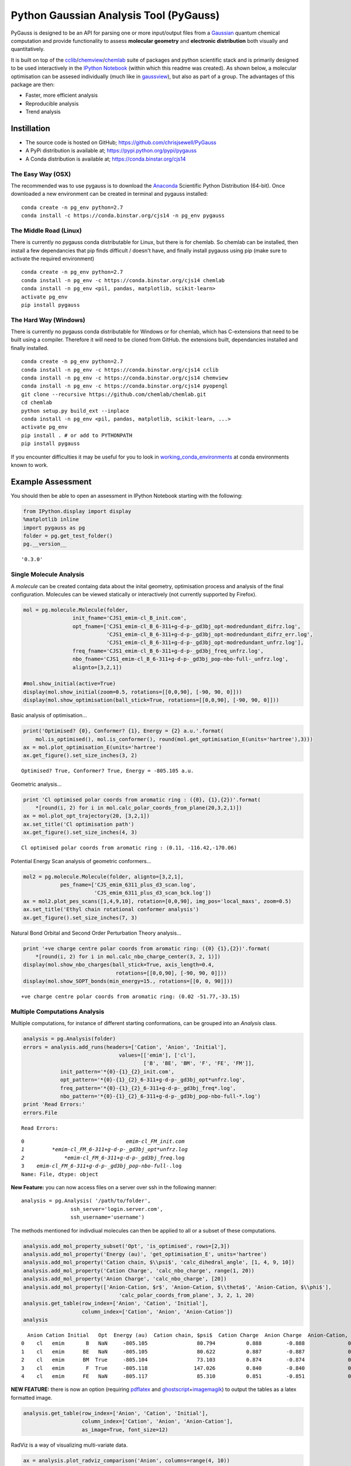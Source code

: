 
Python Gaussian Analysis Tool (PyGauss)
=======================================

PyGauss is designed to be an API for parsing one or more input/output
files from a `Gaussian <http://www.gaussian.com/>`__ quantum chemical
computation and provide functionality to assess **molecular geometry**
and **electronic distribution** both visually and quantitatively.

It is built on top of the
`cclib <http://cclib.github.io/>`__/`chemview <http://chemview.readthedocs.org/en/latest/>`__/`chemlab <http://chemlab.readthedocs.org/en/latest/index.html>`__
suite of packages and python scientific stack and is primarily designed
to be used interactively in the `IPython
Notebook <http://ipython.org/notebook.html>`__ (within which this readme
was created). As shown below, a molecular optimisation can be assesed
individually (much like in
`gaussview <http://www.gaussian.com/g_prod/gv5b.htm>`__), but also as
part of a group. The advantages of this package are then:

-  Faster, more efficient analysis
-  Reproducible analysis
-  Trend analysis

Instillation
------------

-  The source code is hosted on GitHub;
   https://github.com/chrisjsewell/PyGauss
-  A PyPi distribution is available at;
   https://pypi.python.org/pypi/pygauss
-  A Conda distribution is available at; https://conda.binstar.org/cjs14

The Easy Way (OSX)
~~~~~~~~~~~~~~~~~~

The recommended was to use pygauss is to download the
`Anaconda <http://continuum.io/downloads>`__ Scientific Python
Distribution (64-bit). Once downloaded a new environment can be created
in terminal and pygauss installed:

::

    conda create -n pg_env python=2.7
    conda install -c https://conda.binstar.org/cjs14 -n pg_env pygauss

The Middle Road (Linux)
~~~~~~~~~~~~~~~~~~~~~~~

There is currently no pygauss conda distributable for Linux, but there
is for chemlab. So chemlab can be installed, then install a few
dependancies that pip finds difficult / doesn't have, and finally
install pygauss using pip (make sure to activate the required
environment)

::

    conda create -n pg_env python=2.7
    conda install -n pg_env -c https://conda.binstar.org/cjs14 chemlab  
    conda install -n pg_env <pil, pandas, matplotlib, scikit-learn> 
    activate pg_env
    pip install pygauss

The Hard Way (Windows)
~~~~~~~~~~~~~~~~~~~~~~

There is currently no pygauss conda distributable for Windows or for
chemlab, which has C-extensions that need to be built using a compiler.
Therefore it will need to be cloned from GitHub. the extensions built,
dependancies installed and finally installed.

::

    conda create -n pg_env python=2.7
    conda install -n pg_env -c https://conda.binstar.org/cjs14 cclib
    conda install -n pg_env -c https://conda.binstar.org/cjs14 chemview
    conda install -n pg_env -c https://conda.binstar.org/cjs14 pyopengl     
    git clone --recursive https://github.com/chemlab/chemlab.git
    cd chemlab
    python setup.py build_ext --inplace
    conda install -n pg_env <pil, pandas, matplotlib, scikit-learn, ...> 
    activate pg_env
    pip install . # or add to PYTHONPATH
    pip install pygauss

If you encounter difficulties it may be useful for you to look in
`working\_conda\_environments <https://github.com/chrisjsewell/PyGauss/tree/master/working_conda_environments>`__
at conda environments known to work.

Example Assessment
------------------

You should then be able to open an assessment in IPython Notebook
starting with the following:

.. code:: python

    from IPython.display import display
    %matplotlib inline
    import pygauss as pg
    folder = pg.get_test_folder()
    pg.__version__




.. parsed-literal::

    '0.3.0'



Single Molecule Analysis
~~~~~~~~~~~~~~~~~~~~~~~~

A *molecule* can be created containg data about the inital geometry,
optimisation process and analysis of the final configuration. Molecules
can be viewed statically or interactively (not currently supported by
Firefox).

.. code:: python

    mol = pg.molecule.Molecule(folder,
                    init_fname='CJS1_emim-cl_B_init.com', 
                    opt_fname=['CJS1_emim-cl_B_6-311+g-d-p-_gd3bj_opt-modredundant_difrz.log',
                               'CJS1_emim-cl_B_6-311+g-d-p-_gd3bj_opt-modredundant_difrz_err.log',
                               'CJS1_emim-cl_B_6-311+g-d-p-_gd3bj_opt-modredundant_unfrz.log'],
                    freq_fname='CJS1_emim-cl_B_6-311+g-d-p-_gd3bj_freq_unfrz.log',
                    nbo_fname='CJS1_emim-cl_B_6-311+g-d-p-_gd3bj_pop-nbo-full-_unfrz.log', 
                    alignto=[3,2,1])
    
    #mol.show_initial(active=True)
    display(mol.show_initial(zoom=0.5, rotations=[[0,0,90], [-90, 90, 0]]))
    display(mol.show_optimisation(ball_stick=True, rotations=[[0,0,90], [-90, 90, 0]]))



.. image:: output_8_0.png



.. image:: output_8_1.png


Basic analysis of optimisation...

.. code:: python

    print('Optimised? {0}, Conformer? {1}, Energy = {2} a.u.'.format(
        mol.is_optimised(), mol.is_conformer(), round(mol.get_optimisation_E(units='hartree'),3)))
    ax = mol.plot_optimisation_E(units='hartree')
    ax.get_figure().set_size_inches(3, 2)


.. parsed-literal::

    Optimised? True, Conformer? True, Energy = -805.105 a.u.
    


.. image:: output_10_1.png


Geometric analysis...

.. code:: python

    print 'Cl optimised polar coords from aromatic ring : ({0}, {1},{2})'.format(
        *[round(i, 2) for i in mol.calc_polar_coords_from_plane(20,3,2,1)])
    ax = mol.plot_opt_trajectory(20, [3,2,1])
    ax.set_title('Cl optimisation path')
    ax.get_figure().set_size_inches(4, 3)


.. parsed-literal::

    Cl optimised polar coords from aromatic ring : (0.11, -116.42,-170.06)
    


.. image:: output_12_1.png


Potential Energy Scan analysis of geometric conformers...

.. code:: python

    mol2 = pg.molecule.Molecule(folder, alignto=[3,2,1],
                pes_fname=['CJS_emim_6311_plus_d3_scan.log', 
                           'CJS_emim_6311_plus_d3_scan_bck.log'])   
    ax = mol2.plot_pes_scans([1,4,9,10], rotation=[0,0,90], img_pos='local_maxs', zoom=0.5)
    ax.set_title('Ethyl chain rotational conformer analysis')
    ax.get_figure().set_size_inches(7, 3)



.. image:: output_14_0.png


Natural Bond Orbital and Second Order Perturbation Theory analysis...

.. code:: python

    print '+ve charge centre polar coords from aromatic ring: ({0} {1},{2})'.format(
        *[round(i, 2) for i in mol.calc_nbo_charge_center(3, 2, 1)])
    display(mol.show_nbo_charges(ball_stick=True, axis_length=0.4, 
                                  rotations=[[0,0,90], [-90, 90, 0]]))
    display(mol.show_SOPT_bonds(min_energy=15., rotations=[[0, 0, 90]]))


.. parsed-literal::

    +ve charge centre polar coords from aromatic ring: (0.02 -51.77,-33.15)
    


.. image:: output_16_1.png



.. image:: output_16_2.png


Multiple Computations Analysis
~~~~~~~~~~~~~~~~~~~~~~~~~~~~~~

Multiple computations, for instance of different starting conformations,
can be grouped into an *Analysis* class.

.. code:: python

    analysis = pg.Analysis(folder)
    errors = analysis.add_runs(headers=['Cation', 'Anion', 'Initial'], 
                                   values=[['emim'], ['cl'],
                                           ['B', 'BE', 'BM', 'F', 'FE', 'FM']],
                init_pattern='*{0}-{1}_{2}_init.com',
                opt_pattern='*{0}-{1}_{2}_6-311+g-d-p-_gd3bj_opt*unfrz.log',
                freq_pattern='*{0}-{1}_{2}_6-311+g-d-p-_gd3bj_freq*.log',
                nbo_pattern='*{0}-{1}_{2}_6-311+g-d-p-_gd3bj_pop-nbo-full-*.log')
    print 'Read Errors:'
    errors.File


.. parsed-literal::

    Read Errors:
    



.. parsed-literal::

    0                                 *emim-cl_FM_init.com
    1         *emim-cl_FM_6-311+g-d-p-_gd3bj_opt*unfrz.log
    2             *emim-cl_FM_6-311+g-d-p-_gd3bj_freq*.log
    3    *emim-cl_FM_6-311+g-d-p-_gd3bj_pop-nbo-full-*.log
    Name: File, dtype: object



**New Feature:** you can now access files on a server over ssh in the
following manner:

::

    analysis = pg.Analysis( '/path/to/folder', 
                    ssh_server='login.server.com',
                    ssh_username='username')

The methods mentioned for indivdiual molecules can then be applied to
all or a subset of these computations.

.. code:: python

    analysis.add_mol_property_subset('Opt', 'is_optimised', rows=[2,3])
    analysis.add_mol_property('Energy (au)', 'get_optimisation_E', units='hartree')
    analysis.add_mol_property('Cation chain, $\\psi$', 'calc_dihedral_angle', [1, 4, 9, 10])
    analysis.add_mol_property('Cation Charge', 'calc_nbo_charge', range(1, 20))
    analysis.add_mol_property('Anion Charge', 'calc_nbo_charge', [20])
    analysis.add_mol_property(['Anion-Cation, $r$', 'Anion-Cation, $\\theta$', 'Anion-Cation, $\\phi$'], 
                                   'calc_polar_coords_from_plane', 3, 2, 1, 20)
    analysis.get_table(row_index=['Anion', 'Cation', 'Initial'], 
                       column_index=['Cation', 'Anion', 'Anion-Cation'])
    analysis




.. parsed-literal::

      Anion Cation Initial   Opt  Energy (au)  Cation chain, $\psi$  Cation Charge  Anion Charge  Anion-Cation, $r$  Anion-Cation, $\theta$  Anion-Cation, $\phi$
    0    cl   emim       B   NaN     -805.105                80.794          0.888        -0.888              0.420                -123.392               172.515
    1    cl   emim      BE   NaN     -805.105                80.622          0.887        -0.887              0.420                -123.449               172.806
    2    cl   emim      BM  True     -805.104                73.103          0.874        -0.874              0.420                 124.121              -166.774
    3    cl   emim       F  True     -805.118               147.026          0.840        -0.840              0.420                  10.393                 0.728
    4    cl   emim      FE   NaN     -805.117                85.310          0.851        -0.851              0.417                 -13.254                -4.873



**NEW FEATURE:** there is now an option (requiring
`pdflatex <http://www.tug.org/applications/pdftex/>`__ and
`ghostscript <http://www.ghostscript.com/download/gsdnld.html>`__\ +\ `imagemagik <http://www.imagemagick.org/script/binary-releases.php>`__)
to output the tables as a latex formatted image.

.. code:: python

    analysis.get_table(row_index=['Anion', 'Cation', 'Initial'],
                       column_index=['Cation', 'Anion', 'Anion-Cation'],
                       as_image=True, font_size=12)




.. image:: output_24_0.png



RadViz is a way of visualizing multi-variate data.

.. code:: python

    ax = analysis.plot_radviz_comparison('Anion', columns=range(4, 10))



.. image:: output_26_0.png


The KMeans algorithm clusters data by trying to separate samples into n
groups of equal variance.

.. code:: python

    kwargs = {'mtype':'optimised', 'align_to':[3,2,1], 
                'rotations':[[0, 0, 90], [-90, 90, 0]],
                'axis_length':0.3}
    pg.utils.iprint_kmean_groups(analysis, 'Anion', 'cl', 4, 
                                 range(4, 10), output=['Initial'],
                                 **kwargs)


.. parsed-literal::

    -------------
    Category 0:
    -------------
    Initial: B
    


.. image:: output_28_1.png


.. parsed-literal::

    Initial: BE
    


.. image:: output_28_3.png


.. parsed-literal::

    -------------
    Category 1:
    -------------
    Initial: BM
    


.. image:: output_28_5.png


.. parsed-literal::

    -------------
    Category 2:
    -------------
    Initial: FE
    


.. image:: output_28_7.png


.. parsed-literal::

    -------------
    Category 3:
    -------------
    Initial: F
    


.. image:: output_28_9.png


MORE TO COME!!
